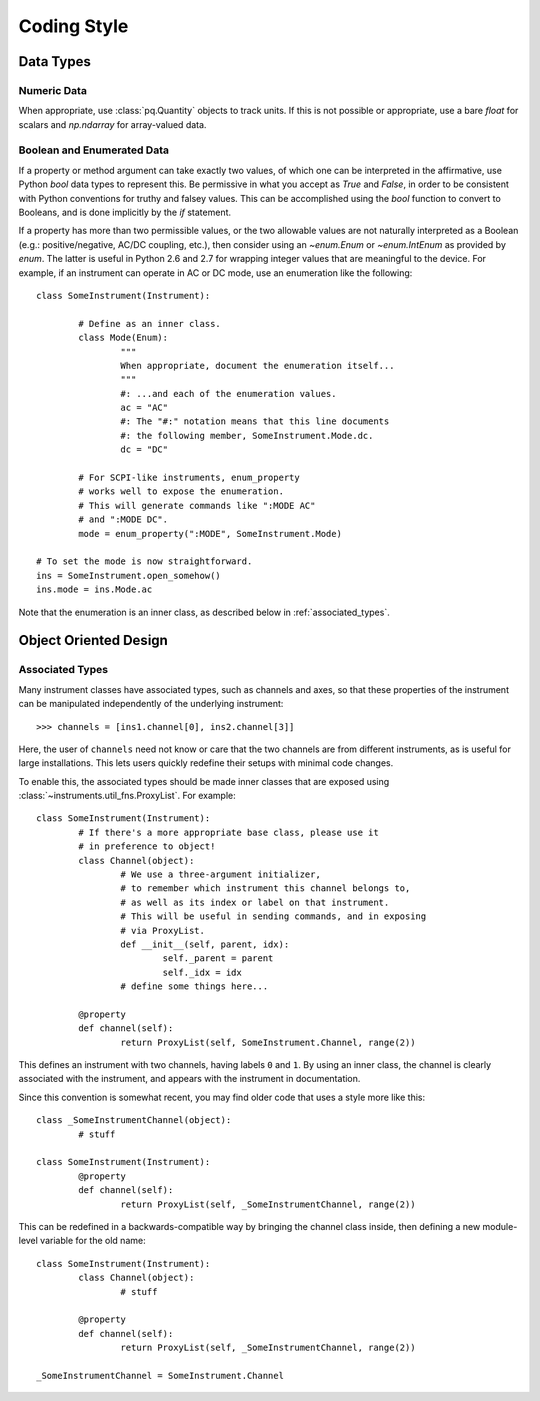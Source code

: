.. _code_style:

============
Coding Style
============

Data Types
==========

Numeric Data
------------

When appropriate, use :class:`pq.Quantity` objects to track units.
If this is not possible or appropriate, use a bare `float` for scalars
and `np.ndarray` for array-valued data.

Boolean and Enumerated Data
---------------------------

If a property or method argument can take exactly two values,
of which one can be interpreted in the affirmative, use Python
`bool` data types to represent this. Be permissive in what you accept
as `True` and `False`, in order to be consistent with Python conventions
for truthy and falsey values. This can be accomplished using the
`bool` function to convert to Booleans, and is done implicitly by
the `if` statement.

If a property has more than two permissible values, or the two allowable
values are not naturally interpreted as a Boolean (e.g.: positive/negative,
AC/DC coupling, etc.), then consider using an `~enum.Enum` or `~enum.IntEnum` as
provided by `enum`. The latter is useful in Python 2.6 and 2.7 for
wrapping integer values that are meaningful to the device.
For example, if an instrument can operate in AC or DC mode, use an enumeration
like the following::

	class SomeInstrument(Instrument):

		# Define as an inner class.
		class Mode(Enum):
			"""
			When appropriate, document the enumeration itself...
			"""
			#: ...and each of the enumeration values.
			ac = "AC"
			#: The "#:" notation means that this line documents
			#: the following member, SomeInstrument.Mode.dc.
			dc = "DC"

		# For SCPI-like instruments, enum_property
		# works well to expose the enumeration.
		# This will generate commands like ":MODE AC"
		# and ":MODE DC".
		mode = enum_property(":MODE", SomeInstrument.Mode)

	# To set the mode is now straightforward.
	ins = SomeInstrument.open_somehow()
	ins.mode = ins.Mode.ac

Note that the enumeration is an inner class, as described below
in :ref:`associated_types`.

Object Oriented Design
======================

.. _associated_types:

Associated Types
----------------

Many instrument classes have associated types, such as channels and
axes, so that these properties of the instrument can be manipulated
independently of the underlying instrument::

	>>> channels = [ins1.channel[0], ins2.channel[3]]

Here, the user of ``channels`` need not know or care that the two
channels are from different instruments, as is useful for large
installations. This lets users quickly redefine their setups
with minimal code changes.

To enable this, the associated types should be made inner classes
that are exposed using :class:`~instruments.util_fns.ProxyList`.
For example::

	class SomeInstrument(Instrument):
		# If there's a more appropriate base class, please use it
		# in preference to object!
		class Channel(object):
			# We use a three-argument initializer,
			# to remember which instrument this channel belongs to,
			# as well as its index or label on that instrument.
			# This will be useful in sending commands, and in exposing
			# via ProxyList.
			def __init__(self, parent, idx):
				self._parent = parent
				self._idx = idx
			# define some things here...

		@property
		def channel(self):
			return ProxyList(self, SomeInstrument.Channel, range(2))

This defines an instrument with two channels, having labels ``0`` and ``1``.
By using an inner class, the channel is clearly associated with the instrument,
and appears with the instrument in documentation.

Since this convention is somewhat recent, you may find older code that uses
a style more like this::

	class _SomeInstrumentChannel(object):
		# stuff

	class SomeInstrument(Instrument):
		@property
		def channel(self):
			return ProxyList(self, _SomeInstrumentChannel, range(2))

This can be redefined in a backwards-compatible way by bringing the channel
class inside, then defining a new module-level variable for the old name::

	class SomeInstrument(Instrument):
		class Channel(object):
			# stuff

		@property
		def channel(self):
			return ProxyList(self, _SomeInstrumentChannel, range(2))

	_SomeInstrumentChannel = SomeInstrument.Channel
